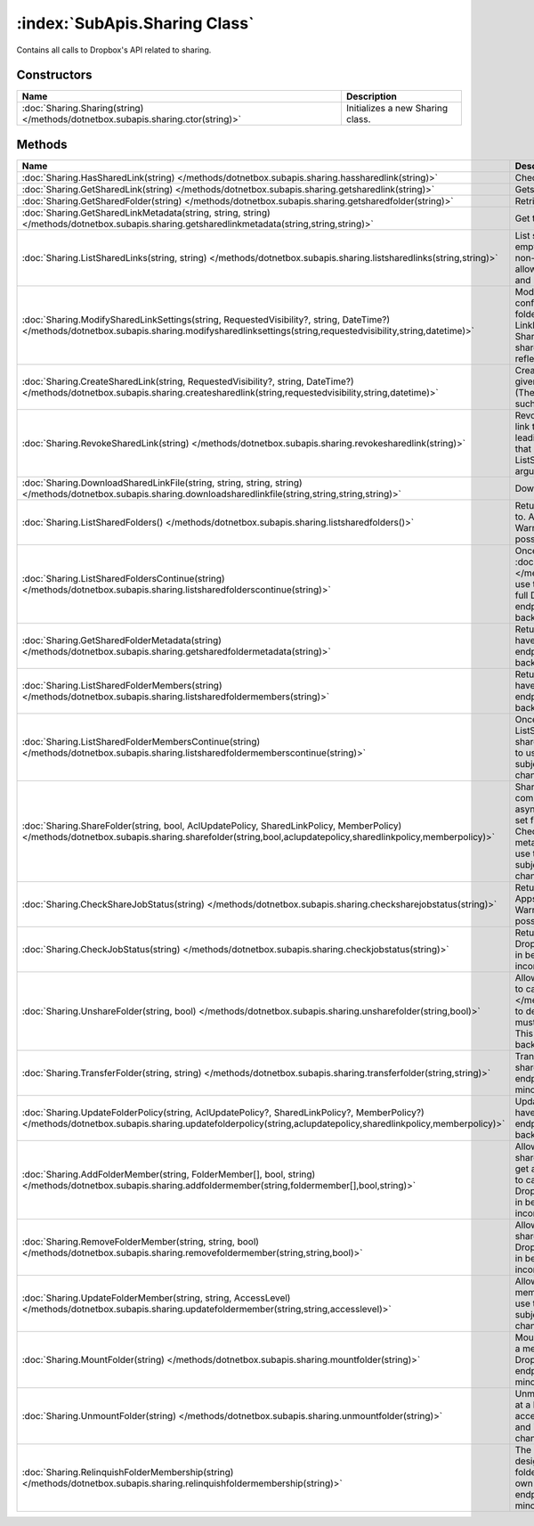 :index:`SubApis.Sharing Class`
==============================

Contains all calls to Dropbox's API related to sharing.

Constructors
------------

================================================================================ ================================
Name                                                                             Description                      
================================================================================ ================================
:doc:`Sharing.Sharing(string) </methods/dotnetbox.subapis.sharing.ctor(string)>` Initializes a new Sharing class. 
================================================================================ ================================

Methods
-------

=========================================================================================================================================================================================================== ==============================================================================================================================================================================================================================================================================================================================================================================================================================================================================================
Name                                                                                                                                                                                                        Description                                                                                                                                                                                                                                                                                                                                                                                                                                                                                    
=========================================================================================================================================================================================================== ==============================================================================================================================================================================================================================================================================================================================================================================================================================================================================================
:doc:`Sharing.HasSharedLink(string) </methods/dotnetbox.subapis.sharing.hassharedlink(string)>`                                                                                                             Check if a file or folder has a shared link.                                                                                                                                                                                                                                                                                                                                                                                                                                                   
:doc:`Sharing.GetSharedLink(string) </methods/dotnetbox.subapis.sharing.getsharedlink(string)>`                                                                                                             Gets a file or folder's shared link.                                                                                                                                                                                                                                                                                                                                                                                                                                                           
:doc:`Sharing.GetSharedFolder(string) </methods/dotnetbox.subapis.sharing.getsharedfolder(string)>`                                                                                                         Retrieves a shared folder from its path.                                                                                                                                                                                                                                                                                                                                                                                                                                                       
:doc:`Sharing.GetSharedLinkMetadata(string, string, string) </methods/dotnetbox.subapis.sharing.getsharedlinkmetadata(string,string,string)>`                                                               Get the shared link's metadata.                                                                                                                                                                                                                                                                                                                                                                                                                                                                
:doc:`Sharing.ListSharedLinks(string, string) </methods/dotnetbox.subapis.sharing.listsharedlinks(string,string)>`                                                                                          List shared links of this user. If no path is given or the path is empty, returns a list of all shared links for the current user. If a non-empty path is given, returns a list of all shared links that allow access to the given path - direct links to the given path and links to parent folders of the given path.                                                                                                                                                                        
:doc:`Sharing.ModifySharedLinkSettings(string, RequestedVisibility?, string, DateTime?) </methods/dotnetbox.subapis.sharing.modifysharedlinksettings(string,requestedvisibility,string,datetime)>`          Modify the shared link's settings. If the requested visibility conflict with the shared links policy of the team or the shared folder(in case the linked file is part of a shared folder) then the LinkPermissions.resolved_visibility of the returned SharedLinkMetadata will reflect the actual visibility of the shared link and the LinkPermissions.requested_visibility will reflect the requested visibility.                                                                            
:doc:`Sharing.CreateSharedLink(string, RequestedVisibility?, string, DateTime?) </methods/dotnetbox.subapis.sharing.createsharedlink(string,requestedvisibility,string,datetime)>`                          Create a shared link with custom settings. If no settings are given then the default visibility is RequestedVisibility.Public (The resolved visibility, though, may depend on other aspects such as team and shared folder settings).                                                                                                                                                                                                                                                          
:doc:`Sharing.RevokeSharedLink(string) </methods/dotnetbox.subapis.sharing.revokesharedlink(string)>`                                                                                                       Revoke a shared link. Note that even after revoking a shared link to a file, the file may be accessible if there are shared links leading to any of the file parent folders. To list all shared links that enable access to a specific file, you can use the ListSharedLinks with the file as the ListSharedLinksArg.Path argument.                                                                                                                                                            
:doc:`Sharing.DownloadSharedLinkFile(string, string, string, string) </methods/dotnetbox.subapis.sharing.downloadsharedlinkfile(string,string,string,string)>`                                              Download the shared link's file from a user's Dropbox.                                                                                                                                                                                                                                                                                                                                                                                                                                         
:doc:`Sharing.ListSharedFolders() </methods/dotnetbox.subapis.sharing.listsharedfolders()>`                                                                                                                 Return the list of all shared folders the current user has access to. Apps must have full Dropbox access to use this endpoint. Warning: This endpoint is in beta and is subject to minor but possibly backwards-incompatible changes.                                                                                                                                                                                                                                                          
:doc:`Sharing.ListSharedFoldersContinue(string) </methods/dotnetbox.subapis.sharing.listsharedfolderscontinue(string)>`                                                                                     Once a cursor has been retrieved from :doc:`ListSharedFolders() </methods/dotnetbox.subapis.sharing.listsharedfolders()>` , use this to paginate through all shared folders. Apps must have full Dropbox access to use this endpoint. Warning: This endpoint is in beta and is subject to minor but possibly backwards-incompatible changes.                                                                                                                                                   
:doc:`Sharing.GetSharedFolderMetadata(string) </methods/dotnetbox.subapis.sharing.getsharedfoldermetadata(string)>`                                                                                         Returns shared folder metadata by its folder ID. Apps must have full Dropbox access to use this endpoint. Warning: This endpoint is in beta and is subject to minor but possibly backwards-incompatible changes.                                                                                                                                                                                                                                                                               
:doc:`Sharing.ListSharedFolderMembers(string) </methods/dotnetbox.subapis.sharing.listsharedfoldermembers(string)>`                                                                                         Returns shared folder membership by its folder ID. Apps must have full Dropbox access to use this endpoint. Warning: This endpoint is in beta and is subject to minor but possibly backwards-incompatible changes.                                                                                                                                                                                                                                                                             
:doc:`Sharing.ListSharedFolderMembersContinue(string) </methods/dotnetbox.subapis.sharing.listsharedfoldermemberscontinue(string)>`                                                                         Once a cursor has been retrieved from ListSharedFolderMembers, use this to paginate through all shared folder members. Apps must have full Dropbox access to use this endpoint. Warning: This endpoint is in beta and is subject to minor but possibly backwards-incompatible changes.                                                                                                                                                                                                         
:doc:`Sharing.ShareFolder(string, bool, AclUpdatePolicy, SharedLinkPolicy, MemberPolicy) </methods/dotnetbox.subapis.sharing.sharefolder(string,bool,aclupdatepolicy,sharedlinkpolicy,memberpolicy)>`       Share a folder with collaborators. Most sharing will be completed synchronously.Large folders will be completed asynchronously. To make testing the async case repeatable, set forceAsync. If a AsyncJobId is returned, you'll need to call CheckShareJobStatus until the action completes to get the metadata for the folder. Apps must have full Dropbox access to use this endpoint. Warning: This endpoint is in beta and is subject to minor but possibly backwards-incompatible changes. 
:doc:`Sharing.CheckShareJobStatus(string) </methods/dotnetbox.subapis.sharing.checksharejobstatus(string)>`                                                                                                 Returns the status of an asynchronous job for sharing a folder. Apps must have full Dropbox access to use this endpoint. Warning: This endpoint is in beta and is subject to minor but possibly backwards-incompatible changes.                                                                                                                                                                                                                                                                
:doc:`Sharing.CheckJobStatus(string) </methods/dotnetbox.subapis.sharing.checkjobstatus(string)>`                                                                                                           Returns the status of an asynchronous job. Apps must have full Dropbox access to use this endpoint. Warning: This endpoint is in beta and is subject to minor but possibly backwards-incompatible changes.                                                                                                                                                                                                                                                                                     
:doc:`Sharing.UnshareFolder(string, bool) </methods/dotnetbox.subapis.sharing.unsharefolder(string,bool)>`                                                                                                  Allows a shared folder owner to unshare the folder. You'll need to call :doc:`CheckJobStatus(string) </methods/dotnetbox.subapis.sharing.checkjobstatus(string)>`  to determine if the action has completed successfully. Apps must have full Dropbox access to use this endpoint. Warning: This endpoint is in beta and is subject to minor but possibly backwards-incompatible changes.                                                                                                      
:doc:`Sharing.TransferFolder(string, string) </methods/dotnetbox.subapis.sharing.transferfolder(string,string)>`                                                                                            Transfer ownership of a shared folder to a member of the shared folder. Apps must have full Dropbox access to use this endpoint. Warning: This endpoint is in beta and is subject to minor but possibly backwards-incompatible changes.                                                                                                                                                                                                                                                        
:doc:`Sharing.UpdateFolderPolicy(string, AclUpdatePolicy?, SharedLinkPolicy?, MemberPolicy?) </methods/dotnetbox.subapis.sharing.updatefolderpolicy(string,aclupdatepolicy,sharedlinkpolicy,memberpolicy)>` Update the sharing policies for a shared folder. Apps must have full Dropbox access to use this endpoint. Warning: This endpoint is in beta and is subject to minor but possibly backwards-incompatible changes.                                                                                                                                                                                                                                                                               
:doc:`Sharing.AddFolderMember(string, FolderMember[], bool, string) </methods/dotnetbox.subapis.sharing.addfoldermember(string,foldermember[],bool,string)>`                                                Allows an owner or editor(if the ACL update policy allows) of a shared folder to add another member. For the new member to get access to all the functionality for this folder, you will need to call mount_folder on their behalf. Apps must have full Dropbox access to use this endpoint. Warning: This endpoint is in beta and is subject to minor but possibly backwards-incompatible changes.                                                                                            
:doc:`Sharing.RemoveFolderMember(string, string, bool) </methods/dotnetbox.subapis.sharing.removefoldermember(string,string,bool)>`                                                                         Allows an owner or editor(if the ACL update policy allows) of a shared folder to remove another member. Apps must have full Dropboxaccess to use this endpoint. Warning: This endpoint is in beta and is subject to minor but possibly backwards-incompatible changes.                                                                                                                                                                                                                         
:doc:`Sharing.UpdateFolderMember(string, string, AccessLevel) </methods/dotnetbox.subapis.sharing.updatefoldermember(string,string,accesslevel)>`                                                           Allows an owner or editor of a shared folder to update another member's permissions. Apps must have full Dropbox access to use this endpoint. Warning: This endpoint is in beta and is subject to minor but possibly backwards-incompatible changes.                                                                                                                                                                                                                                           
:doc:`Sharing.MountFolder(string) </methods/dotnetbox.subapis.sharing.mountfolder(string)>`                                                                                                                 Mount a shared folder for a user after they have been added as a member. Once mounted, the shared folder will appear in their Dropbox. Apps must have full Dropbox access to use this endpoint. Warning: This endpoint is in beta and is subject to minor but possibly backwards-incompatible changes.                                                                                                                                                                                         
:doc:`Sharing.UnmountFolder(string) </methods/dotnetbox.subapis.sharing.unmountfolder(string)>`                                                                                                             Unmounts the designated folder. They can re-mount the folder at a later time using mount_folder. Apps must have full Dropbox access to use this endpoint. Warning: This endpoint is in beta and is subject to minor but possibly backwards-incompatible changes.                                                                                                                                                                                                                               
:doc:`Sharing.RelinquishFolderMembership(string) </methods/dotnetbox.subapis.sharing.relinquishfoldermembership(string)>`                                                                                   The current user relinquishes their membership in the designated shared folder and will no longer have access to the folder. A folder owner cannot relinquish membership in their own folder. Apps must have full Dropbox access to use this endpoint. Warning: This endpoint is in beta and is subject to minor but possibly backwards-incompatible changes.                                                                                                                                  
=========================================================================================================================================================================================================== ==============================================================================================================================================================================================================================================================================================================================================================================================================================================================================================


